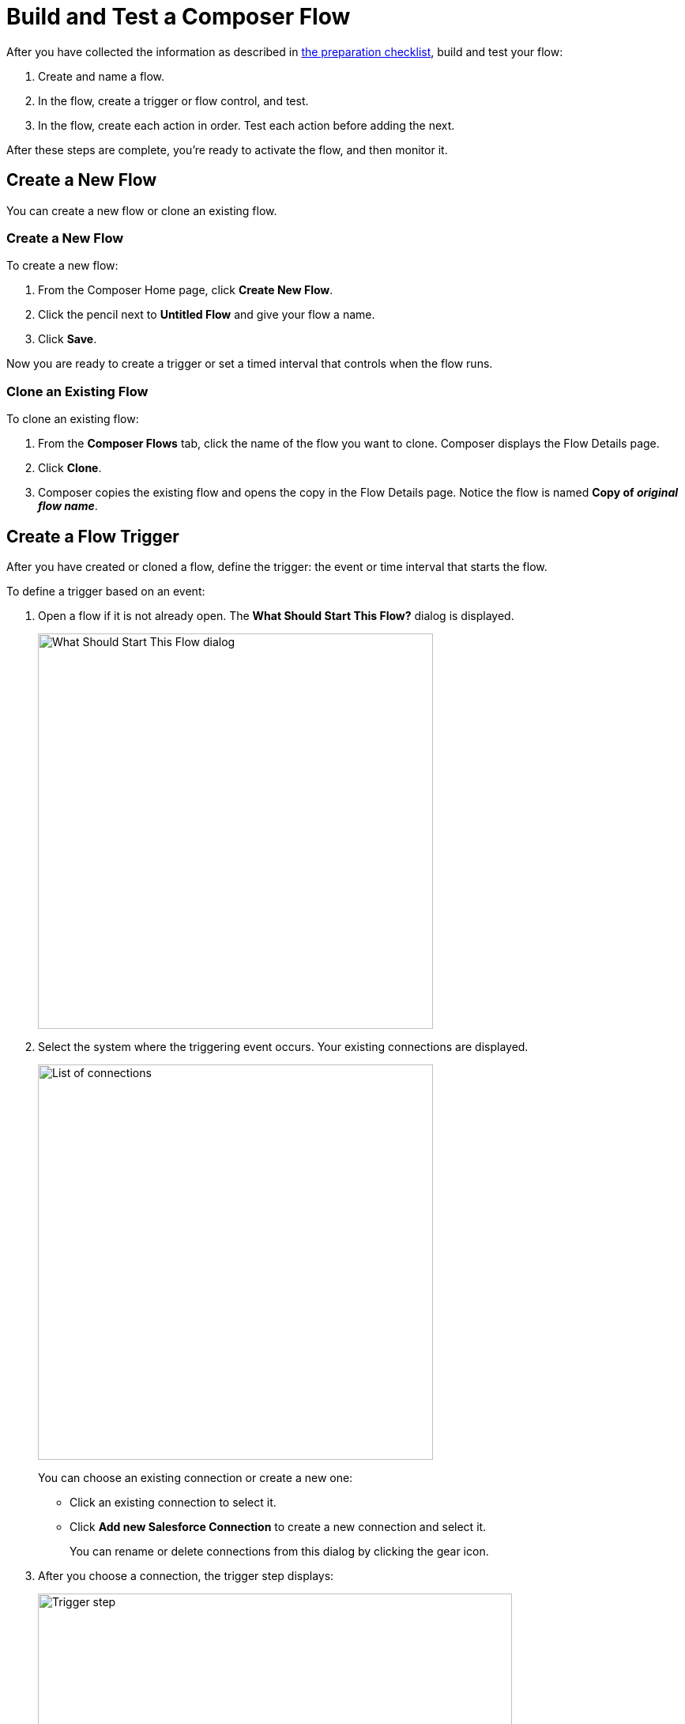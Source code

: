= Build and Test a Composer Flow

After you have collected the information as described in xref:ms_composer_checklist.adoc[the preparation checklist], build and test your flow:

. Create and name a flow.
. In the flow, create a trigger or flow control, and test.
. In the flow, create each action in order. Test each action before adding the next.

After these steps are complete, you're ready to activate the flow, and then monitor it.

== Create a New Flow

You can create a new flow or clone an existing flow.

=== Create a New Flow

To create a new flow:

. From the Composer Home page, click *Create New Flow*.

. Click the pencil next to *Untitled Flow* and give your flow a name.
. Click *Save*.

Now you are ready to create a trigger or set a timed interval that controls when the flow runs.

=== Clone an Existing Flow

To clone an existing flow:

. From the *Composer Flows* tab, click the name of the flow you want to clone. Composer displays the Flow Details page.
. Click *Clone*.
. Composer copies the existing flow and opens the copy in the Flow Details page. Notice the flow is named *Copy of _original flow name_*.

== Create a Flow Trigger

After you have created or cloned a flow, define the trigger: the event or time interval that starts the flow.

To define a trigger based on an event:

. Open a flow if it is not already open. The *What Should Start This Flow?* dialog is displayed.
+
image:images/connection-example.png[What Should Start This Flow dialog, 500]
. Select the system where the triggering event occurs. Your existing connections are displayed.
+
image:images/list-of-connections.png[List of connections, 500]
+
You can choose an existing connection or create a new one:

* Click an existing connection to select it.
* Click *Add new Salesforce Connection* to create a new connection and select it.
+
You can rename or delete connections from this dialog by clicking the gear icon.

. After you choose a connection, the trigger step displays:
+
image:images/trigger-definition.png[Trigger step, 600]
+
* Optionally, replace *Untitled Step* with a trigger name of your choice.
* Choose an event that starts the flow. Supply additional information as requested.

You can save and test your trigger, or delete and replace it.
A trigger step is required to test or activate your flow.

== Change a Connection

You can change connections in a trigger or action. For example, you can create a flow using connections to a Salesforce sandbox org, and then after your flow testing is complete, you can change the connection in your trigger and actions to use a production org.

You can only change to a connection accessing the same system type. You can't change a Workday connection to a Google Sheets connection, for example.

To change a connection:

. Open the flow.
. Click the change icon in the trigger or action that connects to a sandbox:
+
image::images/change-connection.png[Change the connection control, 400]

. Choose a new connection and save your changes.

After creating or changing a connection, click *Test* in the Flow Details menu bar to test that your connection works.

== Schedule a Flow

If you don't choose a connection, you can schedule a flow to start at regular intervals.

To create a flow control:

. In a new flow, from the *What Should Start This Flow?* dialog, look in the Flow Control section and click *Scheduler*.
+
image:images/connection-example.png[What Should Start This Flow dialog, 500]
. Choose one of the time intervals, from 15 minutes to 30 days.
+
image::images/connection-scheduler.png[New trigger with time interval, 500]
. Click *Save*.

After you have chosen the trigger or flow control, your next step is to add one or more actions to the flow. You can also add an If/Else block or For Each loop before an action if you need to apply logic to the action.

== Create and Test an Action

To create and test an action:

. After the trigger or flow control in your flow, click the large plus sign to open the *Add Action* dialog.
. Click or create a connection for the action.
+
For example, if your trigger is "new records created in Salesforce," and you want your action to be "copy new record to a Google Sheet," then you would choose or create a Google Sheet connection.
. Select an action, and any other values displayed. What you have to specify for an action depends on system type you are connected to for the action.
. Click *Save* from the Flow Details menu bar.
. Click *Test* to test your action. Composer gives you five minutes to test. For example, if you were testing an action to copy every new contact in a Salesforce org, you'd click *Test*, then log into the Salesforce org and create a new contact.
. Composer notifies you when the test is complete.

Test after every trigger, flow control, and action you add to your flow. Testing often makes diagnosing problems easier.

After you've tested the complete flow, you're ready to activate.

== Create and Test a Flow Control

If you need to perform some logic before an action, select a flow control first:

. After the trigger or flow control in your flow, click the large plus sign to open the *Add Action* dialog.
. Click either *If/Else Block* or *For Each*. An If/Else block is good when you need to do different actions depending on one or more conditions. A For Each loop is good for processing a set of records.
. Complete the flow control, which usually includes adding an action.
. Save and test.

=== Create and Test an If/Else Block

To create and test an If/Else block:

. Click the plus sign after the trigger or the last action in your flow.
. Click *Add Action*.
. Click *If/Else Block* to define the first branch.
. Enter the requested criteria.
. Click the plus sign to add an action. Every condition must have an action, also called a step.
. Click *Add If* and repeat the previous steps for every If/Else branch you create.
. Click *Add Else* and repeat the previous steps for the final branch--the action to take if all other branches fail.
. After you add all the branches, click *Save*.

=== Create and Test a For Each Loop

To create and test a For Each Loop:

. Click the plus sign after the trigger or the last action in your flow.
. Click *Add Action*.
. Click *For Each*.
. Choose a data pill from the *Input list*. You must have a trigger or action that returns a set of records or there won't be anything to choose here.
. Click the plus sign to add an action.
. After you complete the action, click *Save* and then test.

You can add logic and actions in different patterns, depending on what your flow needs to do.

== Preparing for Activation

After you test your completed flow, you are ready to activate it.

If you used connections to a sandbox org while creating and testing the flow, don't forget to change the connections to production orgs and retest before activating.


